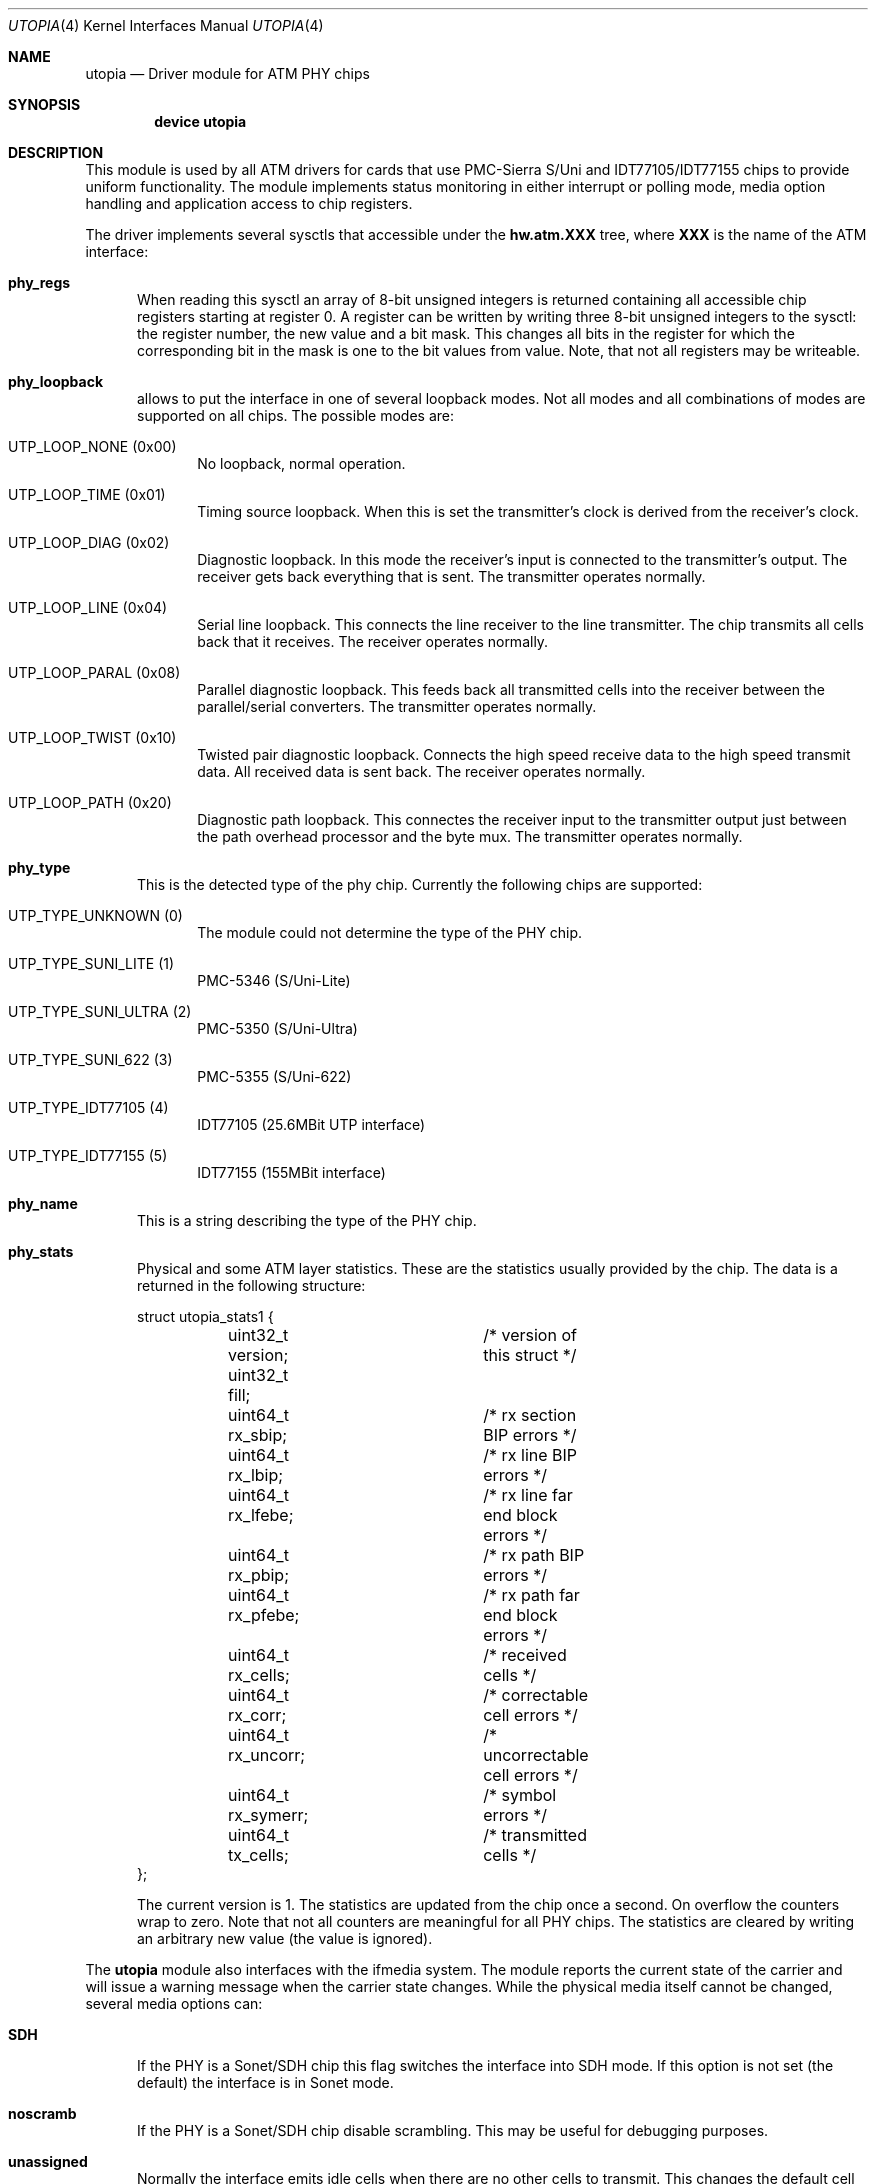 .\" Copyright (c) 2003
.\"	Fraunhofer Institute for Open Communication Systems (FhG Fokus).
.\" 	All rights reserved.
.\"
.\" Redistribution and use in source and binary forms, with or without
.\" modification, are permitted provided that the following conditions
.\" are met:
.\" 1. Redistributions of source code must retain the above copyright
.\"    notice, this list of conditions and the following disclaimer.
.\" 2. Redistributions in binary form must reproduce the above copyright
.\"    notice, this list of conditions and the following disclaimer in the
.\"    documentation and/or other materials provided with the distribution.
.\"
.\" THIS SOFTWARE IS PROVIDED BY THE AUTHOR AND CONTRIBUTORS ``AS IS'' AND
.\" ANY EXPRESS OR IMPLIED WARRANTIES, INCLUDING, BUT NOT LIMITED TO, THE
.\" IMPLIED WARRANTIES OF MERCHANTABILITY AND FITNESS FOR A PARTICULAR PURPOSE
.\" ARE DISCLAIMED.  IN NO EVENT SHALL THE AUTHOR OR CONTRIBUTORS BE LIABLE
.\" FOR ANY DIRECT, INDIRECT, INCIDENTAL, SPECIAL, EXEMPLARY, OR CONSEQUENTIAL
.\" DAMAGES (INCLUDING, BUT NOT LIMITED TO, PROCUREMENT OF SUBSTITUTE GOODS
.\" OR SERVICES; LOSS OF USE, DATA, OR PROFITS; OR BUSINESS INTERRUPTION)
.\" HOWEVER CAUSED AND ON ANY THEORY OF LIABILITY, WHETHER IN CONTRACT, STRICT
.\" LIABILITY, OR TORT (INCLUDING NEGLIGENCE OR OTHERWISE) ARISING IN ANY WAY
.\" OUT OF THE USE OF THIS SOFTWARE, EVEN IF ADVISED OF THE POSSIBILITY OF
.\" SUCH DAMAGE.
.\"
.\" Author: Hartmut Brandt <harti@freebsd.org>
.\"
.\" $FreeBSD: src/share/man/man4/utopia.4,v 1.5 2003/10/26 19:42:55 des Exp $
.Dd May 8, 2003
.Dt UTOPIA 4
.Os FreeBSD
.Sh NAME
.Nm utopia
.Nd Driver module for ATM PHY chips
.Sh SYNOPSIS
.Cd device utopia
.Sh DESCRIPTION
This module is used by all ATM drivers for cards that use
PMC-Sierra S/Uni and IDT77105/IDT77155
chips to provide uniform functionality.
The module implements status monitoring
in either interrupt or polling mode, media option handling and application
access to chip registers.
.Pp
The driver implements several sysctls that accessible under the
.Cm hw.atm.XXX
tree, where
.Cm XXX
is the name of the ATM interface:
.Bl -tag -width XXX
.It Cm phy_regs
When reading this sysctl an array of 8-bit unsigned integers is returned
containing all accessible chip registers starting at register 0.
A register can be written by writing three 8-bit unsigned integers to the
sysctl: the register number, the new value and a bit mask.
This changes all bits in the register for which the corresponding bit in the
mask is one to the bit values from value.
Note, that not all registers may
be writeable.
.It Cm phy_loopback
allows to put the interface in one of several loopback modes.
Not all modes and all combinations of modes are supported on all chips.
The possible modes are:
.Bl -tag -width XXX
.It Dv UTP_LOOP_NONE (0x00)
No loopback, normal operation.
.It Dv UTP_LOOP_TIME (0x01)
Timing source loopback. When this is set the transmitter's clock is
derived from the receiver's clock.
.It Dv UTP_LOOP_DIAG (0x02)
Diagnostic loopback. In this mode the receiver's input is connected to the
transmitter's output. The receiver gets back everything that is sent. The
transmitter operates normally.
.It Dv UTP_LOOP_LINE (0x04)
Serial line loopback. This connects the line receiver to the line transmitter.
The chip transmits all cells back that it receives. The receiver operates
normally.
.It Dv UTP_LOOP_PARAL (0x08)
Parallel diagnostic loopback. This feeds back all transmitted cells into the
receiver between the parallel/serial converters. The transmitter
operates normally.
.It Dv UTP_LOOP_TWIST (0x10)
Twisted pair diagnostic loopback. Connects the high speed receive data to the
high speed transmit data. All received data is sent back. The receiver
operates normally.
.It Dv UTP_LOOP_PATH (0x20)
Diagnostic path loopback. This connectes the receiver input to the transmitter
output just between the path overhead processor and the byte mux. The
transmitter operates normally.
.El
.It Cm phy_type
This is the detected type of the phy chip. Currently the following chips are
supported:
.Bl -tag -width XXX
.It Dv UTP_TYPE_UNKNOWN (0)
The module could not determine the type of the PHY chip.
.It Dv UTP_TYPE_SUNI_LITE (1)
PMC-5346 (S/Uni-Lite)
.It Dv UTP_TYPE_SUNI_ULTRA (2)
PMC-5350 (S/Uni-Ultra)
.It Dv UTP_TYPE_SUNI_622 (3)
PMC-5355 (S/Uni-622)
.It Dv UTP_TYPE_IDT77105 (4)
IDT77105 (25.6MBit UTP interface)
.It Dv UTP_TYPE_IDT77155 (5)
IDT77155 (155MBit interface)
.El
.It Cm phy_name
This is a string describing the type of the PHY chip.
.It Cm phy_stats
Physical and some ATM layer statistics. These are the statistics usually
provided by the chip. The data is a returned in the following structure:
.Bd -literal
struct utopia_stats1 {
	uint32_t version;	/* version of this struct */
	uint32_t fill;
	uint64_t rx_sbip;	/* rx section BIP errors */
	uint64_t rx_lbip;	/* rx line BIP errors */
	uint64_t rx_lfebe;	/* rx line far end block errors */
	uint64_t rx_pbip;	/* rx path BIP errors */
	uint64_t rx_pfebe;	/* rx path far end block errors */
	uint64_t rx_cells;	/* received cells */
	uint64_t rx_corr;	/* correctable cell errors */
	uint64_t rx_uncorr;	/* uncorrectable cell errors */
	uint64_t rx_symerr;	/* symbol errors */
	uint64_t tx_cells;	/* transmitted cells */
};
.Ed
.Pp
The current version is 1. The statistics are updated from the chip once
a second. On overflow the counters wrap to zero. Note that not all counters
are meaningful for all PHY chips. The statistics are cleared by writing an
arbitrary new value (the value is ignored).
.El
.Pp
The
.Nm
module also interfaces with the ifmedia system.
The module reports the current state of the carrier and will issue a
warning message when the carrier state changes.
While the physical media itself cannot be changed, several media options can:
.Bl -tag -width XXX
.It Cm SDH
If the PHY is a Sonet/SDH chip this flag switches the interface into SDH mode.
If this option is not set (the default) the interface is in Sonet mode.
.It Cm noscramb
If the PHY is a Sonet/SDH chip disable scrambling.
This may be useful for debugging purposes.
.It Cm unassigned
Normally the interface emits idle cells when there are no other cells to
transmit. This changes the default cell type to unassigned cells. This
may be needed for interworking with public networks.
.El
.Sh SEE ALSO
.Xr en 4 ,
.Xr fatm 4 ,
.Xr hatm 4 ,
.Xr patm 4 ,
.Xr utopia 9
.Sh AUTHOR
.An Harti Brandt Aq harti@freebsd.org .
